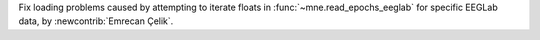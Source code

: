Fix loading problems caused by attempting to iterate floats in :func:`~mne.read_epochs_eeglab` for specific EEGLab data, by :newcontrib:`Emrecan Çelik`.
